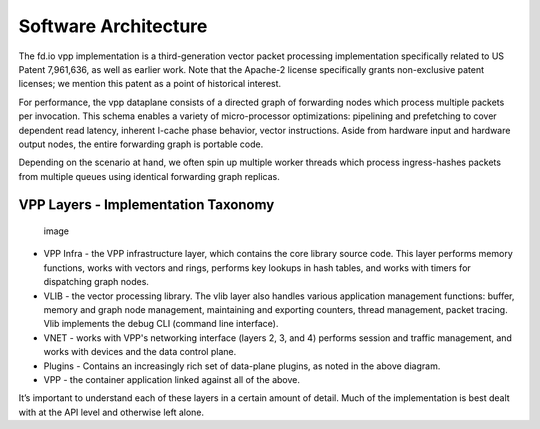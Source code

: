 Software Architecture
=====================

The fd.io vpp implementation is a third-generation vector packet
processing implementation specifically related to US Patent 7,961,636,
as well as earlier work. Note that the Apache-2 license specifically
grants non-exclusive patent licenses; we mention this patent as a point
of historical interest.

For performance, the vpp dataplane consists of a directed graph of
forwarding nodes which process multiple packets per invocation. This
schema enables a variety of micro-processor optimizations: pipelining
and prefetching to cover dependent read latency, inherent I-cache phase
behavior, vector instructions. Aside from hardware input and hardware
output nodes, the entire forwarding graph is portable code.

Depending on the scenario at hand, we often spin up multiple worker
threads which process ingress-hashes packets from multiple queues using
identical forwarding graph replicas.

VPP Layers - Implementation Taxonomy
------------------------------------

.. figure:: /_images/VPP_Layering.png
   :alt: image

   image

-  VPP Infra - the VPP infrastructure layer, which contains the core
   library source code. This layer performs memory functions, works with
   vectors and rings, performs key lookups in hash tables, and works
   with timers for dispatching graph nodes.
-  VLIB - the vector processing library. The vlib layer also handles
   various application management functions: buffer, memory and graph
   node management, maintaining and exporting counters, thread
   management, packet tracing. Vlib implements the debug CLI (command
   line interface).
-  VNET - works with VPP's networking interface (layers 2, 3, and 4)
   performs session and traffic management, and works with devices and
   the data control plane.
-  Plugins - Contains an increasingly rich set of data-plane plugins, as
   noted in the above diagram.
-  VPP - the container application linked against all of the above.

It’s important to understand each of these layers in a certain amount of
detail. Much of the implementation is best dealt with at the API level
and otherwise left alone.
